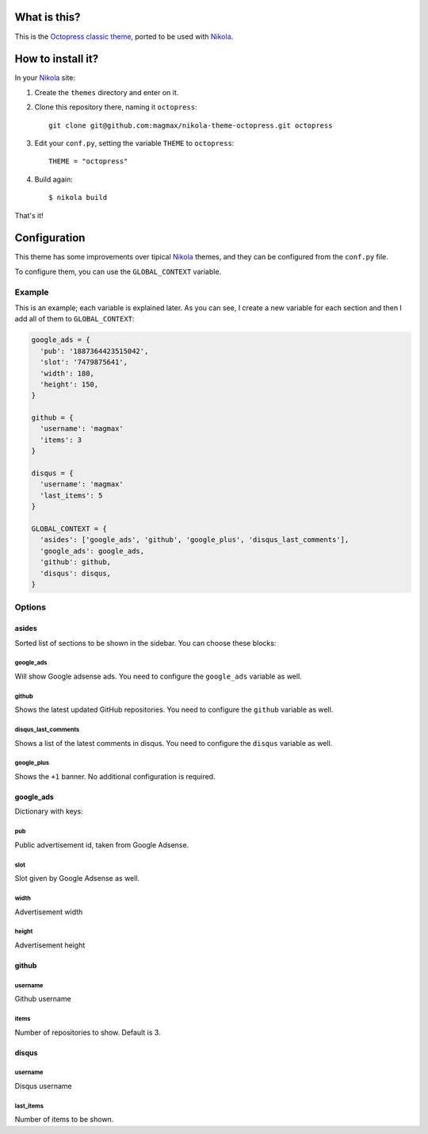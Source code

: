 What is this?
=============

This is the `Octopress classic theme`_, ported to be used with Nikola_.


How to install it?
==================

In your Nikola_ site:

#. Create the ``themes`` directory and enter on it.
#. Clone this repository there, naming it ``octopress``::

     git clone git@github.com:magmax/nikola-theme-octopress.git octopress

#. Edit your ``conf.py``, setting the variable ``THEME`` to ``octopress``::

     THEME = "octopress"

#. Build again::

     $ nikola build

That's it!


Configuration
=============

This theme has some improvements over tipical Nikola_ themes, and they can be configured from the ``conf.py`` file.

To configure them, you can use the ``GLOBAL_CONTEXT`` variable.

Example
-------

This is an example; each variable is explained later. As you can see, I create a new variable for each section and then I add all of them to ``GLOBAL_CONTEXT``:

.. code:: python

    google_ads = {
      'pub': '1887364423515042',
      'slot': '7479875641',
      'width': 180,
      'height': 150,
    }

    github = {
      'username': 'magmax'
      'items': 3
    }

    disqus = {
      'username': 'magmax'
      'last_items': 5
    }

    GLOBAL_CONTEXT = {
      'asides': ['google_ads', 'github', 'google_plus', 'disqus_last_comments'],
      'google_ads': google_ads,
      'github': github,
      'disqus': disqus,
    }


Options
-------

asides
~~~~~~

Sorted list of sections to be shown in the sidebar. You can choose these blocks:

google_ads
__________

Will show Google adsense ads. You need to configure the ``google_ads`` variable as well.

github
______

Shows the latest updated GitHub repositories. You need to configure the ``github`` variable as well.

disqus_last_comments
____________________

Shows a list of the latest comments in disqus. You need to configure the ``disqus`` variable as well.

google_plus
___________

Shows the ``+1`` banner. No additional configuration is required.



google_ads
~~~~~~~~~~

Dictionary with keys:

pub
___

Public advertisement id, taken from Google Adsense.

slot
____

Slot given by Google Adsense as well.

width
_____

Advertisement width

height
______

Advertisement height


github
~~~~~~

username
________

Github username

items
_____

Number of repositories to show. Default is 3.


disqus
~~~~~~

username
________

Disqus username

last_items
__________

Number of items to be shown.


.. _`Octopress classic theme`: https://github.com/octopress/classic-theme
.. _`Nikola`: http://getnikola.com/
